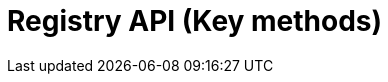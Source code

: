 = Registry API (Key methods)
:page-no-next: true
:page-layout: swagger
:page-openapi-url: /openapi/registry-key-methods.json
